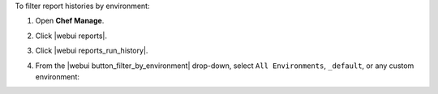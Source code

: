 .. This is an included how-to. 


To filter report histories by environment:

#. Open **Chef Manage**.
#. Click |webui reports|.
#. Click |webui reports_run_history|.
#. From the |webui button_filter_by_environment| drop-down, select ``All Environments``, ``_default``, or any custom environment:

   .. image:: ../../images/step_manage_webui_reports_history_filter_by_environment.png